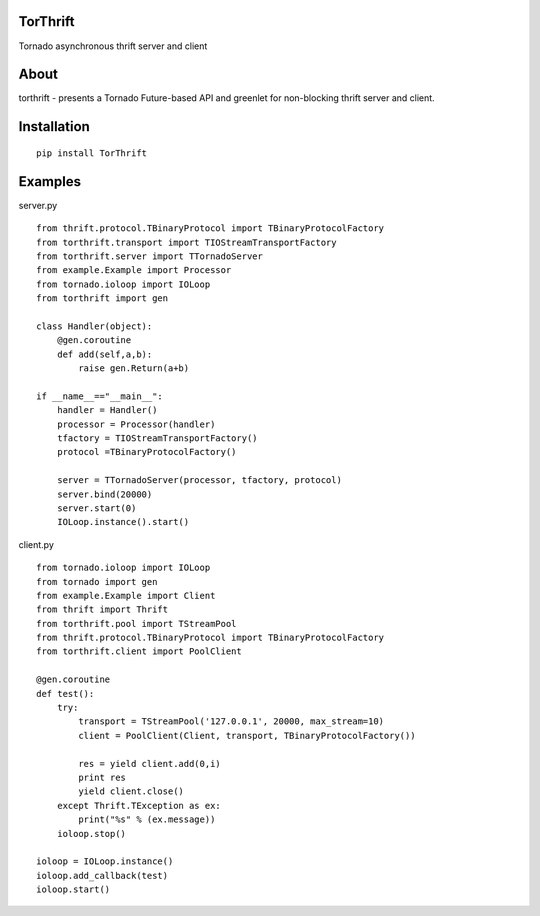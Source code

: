 TorThrift
========

.. image:: https://travis-ci.org/snower/TorMySQL.svg
    :target: https://travis-ci.org/snower/TorMySQL

Tornado asynchronous thrift server and client

About
=====

torthrift - presents a Tornado Future-based API and greenlet for
non-blocking thrift server and client.

Installation
============

::

    pip install TorThrift

Examples
========

server.py

::

    from thrift.protocol.TBinaryProtocol import TBinaryProtocolFactory
    from torthrift.transport import TIOStreamTransportFactory
    from torthrift.server import TTornadoServer
    from example.Example import Processor
    from tornado.ioloop import IOLoop
    from torthrift import gen
    
    class Handler(object):
        @gen.coroutine
        def add(self,a,b):
            raise gen.Return(a+b)
    
    if __name__=="__main__":
        handler = Handler()
        processor = Processor(handler)
        tfactory = TIOStreamTransportFactory()
        protocol =TBinaryProtocolFactory()
    
        server = TTornadoServer(processor, tfactory, protocol)
        server.bind(20000)
        server.start(0)
        IOLoop.instance().start()
        
client.py
    
::

    from tornado.ioloop import IOLoop
    from tornado import gen
    from example.Example import Client
    from thrift import Thrift
    from torthrift.pool import TStreamPool
    from thrift.protocol.TBinaryProtocol import TBinaryProtocolFactory
    from torthrift.client import PoolClient
    
    @gen.coroutine
    def test():
        try:
            transport = TStreamPool('127.0.0.1', 20000, max_stream=10)
            client = PoolClient(Client, transport, TBinaryProtocolFactory())
    
            res = yield client.add(0,i)
            print res
            yield client.close()
        except Thrift.TException as ex:
            print("%s" % (ex.message))
        ioloop.stop()
    
    ioloop = IOLoop.instance()
    ioloop.add_callback(test)
    ioloop.start()